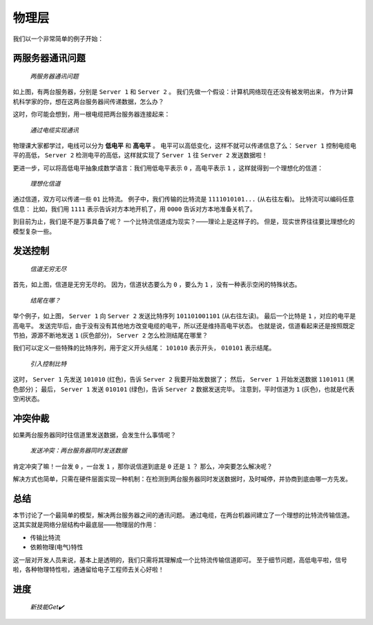======
物理层
======

我们以一个非常简单的例子开始：

两服务器通讯问题
================

.. figure:: /_images/protocols/physical-layer/3fed1fb3ce11f3e73c606d99dd37272c.png

    *两服务器通讯问题*

如上图，有两台服务器，分别是 ``Server 1`` 和 ``Server 2`` 。
我们先做一个假设：计算机网络现在还没有被发明出来，
作为计算机科学家的你，想在这两台服务器间传递数据，怎么办？

这时，你可能会想到，用一根电缆把两台服务器连接起来：

.. figure:: /_images/protocols/physical-layer/6bb1c239ba0f6fa29d1dbee74b5d4448.png

    *通过电缆实现通讯*

物理课大家都学过，电线可以分为 **低电平** 和 **高电平** 。
电平可以高低变化，这样不就可以传递信息了么：
``Server 1`` 控制电缆电平的高低， ``Server 2`` 检测电平的高低，这样就实现了 ``Server 1`` 往 ``Server 2`` 发送数据啦！

更进一步，可以将高低电平抽象成数学语言：我们用低电平表示 ``0`` ，高电平表示 ``1`` ，这样就得到一个理想化的信道：

.. figure:: /_images/protocols/physical-layer/372a633a4d70a5044455623ad0f56a91.png

    *理想化信道*

通过信道，双方可以传递一些 ``01`` 比特流。
例子中，我们传输的比特流是 ``1111010101...`` (从右往左看)。
比特流可以编码任意信息：
比如，我们用 ``1111`` 表示告诉对方本地开机了，用 ``0000`` 告诉对方本地准备关机了。

到目前为止，我们是不是万事具备了呢？
一个比特流信道成为现实？——理论上是这样子的。
但是，现实世界往往要比理想化的模型复杂一些。

发送控制
========

.. figure:: /_images/protocols/physical-layer/8a17cc71d646cc1ef651f8979a1a7fa7.png

    *信道无穷无尽*

首先，如上图，信道是无穷无尽的。
因为，信道状态要么为 ``0`` ，要么为 ``1`` ，没有一种表示空闲的特殊状态。

.. figure:: /_images/protocols/physical-layer/d2096209ec8b549234642b9e21219d00.png

    *结尾在哪？*

举个例子，如上图， ``Server 1`` 向 ``Server 2`` 发送比特序列 ``101101001101`` (从右往左读)。
最后一个比特是 ``1`` ，对应的电平是高电平。
发送完毕后，由于没有没有其他地方改变电缆的电平，所以还是维持高电平状态。
也就是说，信道看起来还是按照既定节拍，源源不断地发送 ``1`` (灰色部分)， ``Server 2`` 怎么检测结尾在哪里？

我们可以定义一些特殊的比特序列，用于定义开头结尾： ``101010`` 表示开头， ``010101`` 表示结尾。

.. figure:: /_images/protocols/physical-layer/7e77f008253e632cce8dd8e27e160908.png

    *引入控制比特*

这时， ``Server 1`` 先发送 ``101010`` (红色)，告诉 ``Server 2`` 我要开始发数据了；
然后， ``Server 1`` 开始发送数据 ``1101011`` (黑色部分)；
最后， ``Server 1`` 发送 ``010101`` (绿色)，告诉 ``Server 2`` 数据发送完毕。
注意到，平时信道为 ``1`` (灰色)，也就是代表空闲状态。

冲突仲裁
========

如果两台服务器同时往信道里发送数据，会发生什么事情呢？

.. figure:: /_images/protocols/physical-layer/6626019fc6bba63931bc654ccef8d04f.png

    *发送冲突：两台服务器同时发送数据*

肯定冲突了嘛！一台发 ``0`` ，一台发 ``1`` ，那你说信道到底是 ``0`` 还是 ``1`` ？
那么，冲突要怎么解决呢？

解决方式也简单，只需在硬件层面实现一种机制：在检测到两台服务器同时发送数据时，及时喊停，并协商到底由哪一方先发。

总结
====

本节讨论了一个最简单的模型，解决两台服务器之间的通讯问题。
通过电缆，在两台机器间建立了一个理想的比特流传输信道。
这其实就是网络分层结构中最底层——物理层的作用：

- 传输比特流
- 依赖物理(电气)特性

这一层对开发人员来说，基本上是透明的，我们只需将其理解成一个比特流传输信道即可。
至于细节问题，高低电平啦，信号啦，各种物理特性啦，通通留给电子工程师去关心好啦！

进度
====

.. figure:: /_images/protocols/physical-layer/55477e2f396cb3ed5769a228d98e29db.png

    *新技能Get✔️*
